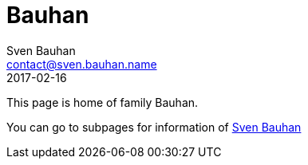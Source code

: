 = Bauhan
Sven Bauhan <contact@sven.bauhan.name>
2017-02-16
:jbake-type: page
:jbake-tags: info
:jbake-status: published

This page is home of family Bauhan.

You can go to subpages for information of <<sven/index.asciidoc#,Sven Bauhan>>
